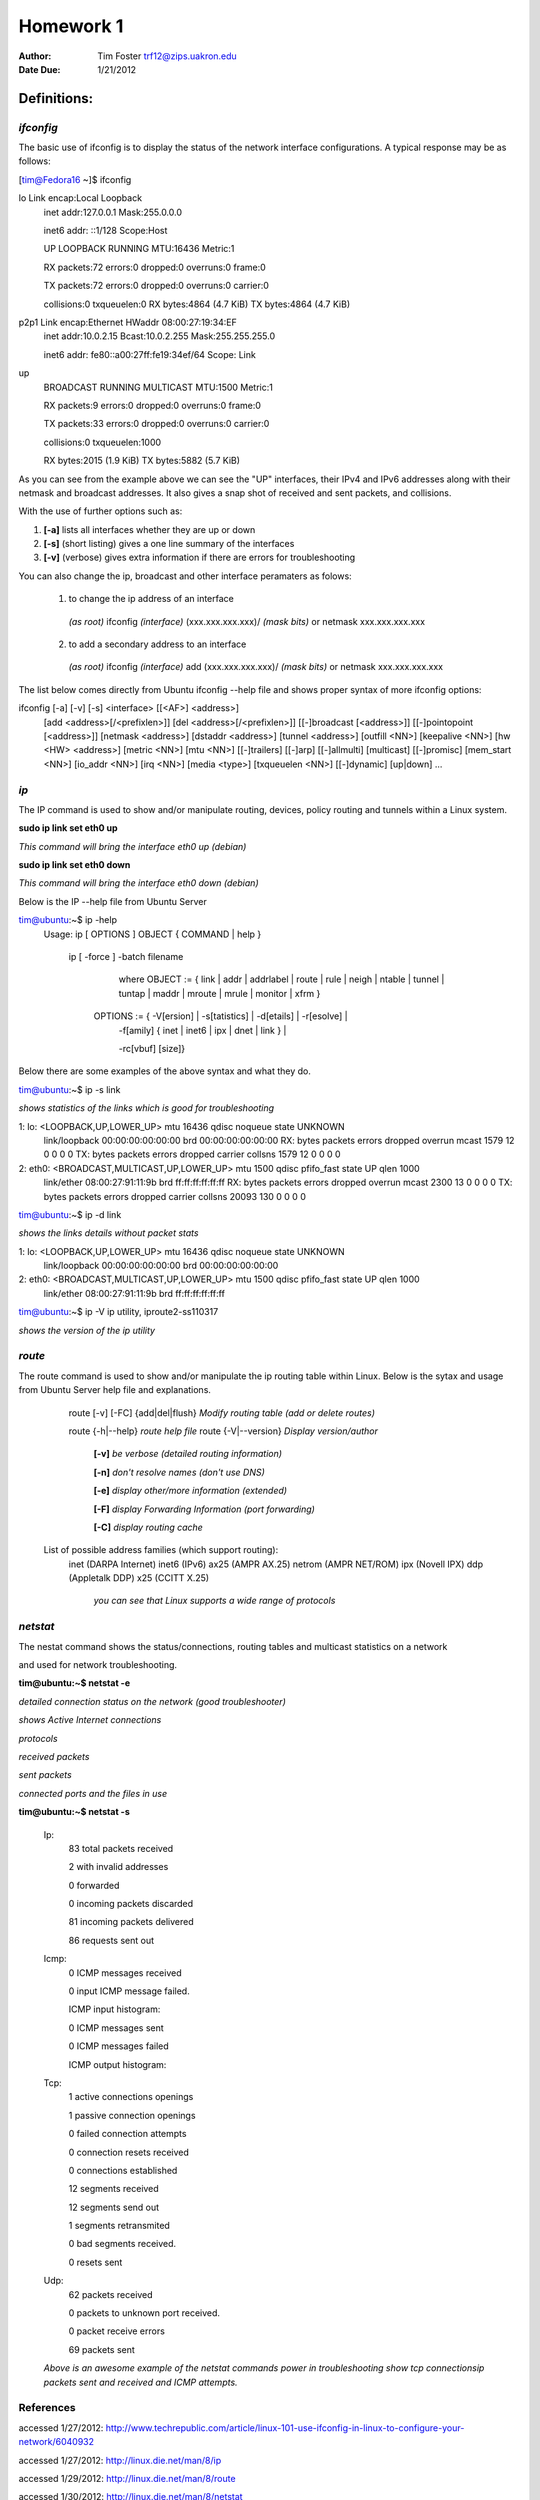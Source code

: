 
##############
**Homework 1**
##############


:Author: Tim Foster trf12@zips.uakron.edu
:Date Due: 1/21/2012


Definitions:
==============

++++++++++
*ifconfig*
++++++++++

The basic use of ifconfig is to display the status of the network interface configurations.  A typical response may be as follows:

[tim@Fedora16 ~]$ ifconfig

lo        Link encap:Local Loopback  
          inet addr:127.0.0.1 Mask:255.0.0.0
 
          inet6 addr: ::1/128 Scope:Host
 
          UP LOOPBACK RUNNING  MTU:16436  Metric:1
 
          RX packets:72 errors:0 dropped:0 overruns:0 frame:0
 
          TX packets:72 errors:0 dropped:0 overruns:0 carrier:0
  
          collisions:0 txqueuelen:0 
          RX bytes:4864 (4.7 KiB)  TX bytes:4864 (4.7 KiB)



p2p1      Link encap:Ethernet HWaddr 08:00:27:19:34:EF 
          inet addr:10.0.2.15 Bcast:10.0.2.255  Mask:255.255.255.0
                   
          inet6 addr: fe80::a00:27ff:fe19:34ef/64 Scope: Link
up 
          BROADCAST RUNNING MULTICAST MTU:1500  Metric:1
                     
          RX packets:9 errors:0 dropped:0 overruns:0 frame:0
          
          TX packets:33 errors:0 dropped:0 overruns:0 carrier:0
          
          collisions:0 txqueuelen:1000 
          
          RX bytes:2015 (1.9 KiB)  TX bytes:5882 (5.7 KiB)



As you can see from the example above we can see the "UP" interfaces, their IPv4 and IPv6 addresses along with their netmask and broadcast addresses. It also gives a snap shot of received and sent packets, and collisions.


With the use of further options such as:

1. **[-a]**  lists all interfaces whether they are up or down

2. **[-s]**  (short listing) gives a one line summary of the interfaces

3. **[-v]**  (verbose) gives extra information if there are errors for troubleshooting


You can also change the ip, broadcast and other interface peramaters as folows:


	1. to change the ip address of an interface

	  *(as root)*  ifconfig *(interface)* (xxx.xxx.xxx.xxx)/ *(mask bits)* or netmask xxx.xxx.xxx.xxx




	2. to add a secondary address to an interface

	  *(as root)*   ifconfig *(interface)* add (xxx.xxx.xxx.xxx)/ *(mask bits)* or netmask xxx.xxx.xxx.xxx





The list below comes directly from Ubuntu ifconfig --help file and shows proper syntax of more ifconfig options:

ifconfig [-a] [-v] [-s] <interface> [[<AF>] <address>]
  	 [add <address>[/<prefixlen>]]
  	 [del <address>[/<prefixlen>]]
  	 [[-]broadcast [<address>]]  [[-]pointopoint [<address>]]
  	 [netmask <address>]  [dstaddr <address>]  [tunnel <address>]
  	 [outfill <NN>] [keepalive <NN>]
  	 [hw <HW> <address>]  [metric <NN>]  [mtu <NN>]
  	 [[-]trailers]  [[-]arp]  [[-]allmulti]
 	 [multicast]  [[-]promisc]
  	 [mem_start <NN>]  [io_addr <NN>]  [irq <NN>]  [media <type>]
  	 [txqueuelen <NN>]
  	 [[-]dynamic]
 	 [up|down] ...

++++
*ip*
++++

The IP command is used to show and/or manipulate routing, devices, policy routing and tunnels within a Linux system.  

**sudo ip link set eth0 up**      

*This command will bring the interface eth0 up (debian)*


**sudo ip link set eth0 down**    

*This command will bring the interface eth0 down (debian)*

Below is the IP --help file from Ubuntu Server

tim@ubuntu:~$ ip -help
  Usage: ip [ OPTIONS ] OBJECT { COMMAND | help }

       ip [ -force ] -batch filename
                   where  OBJECT := { link | addr | addrlabel | route | rule | neigh | ntable |
                   tunnel | tuntap | maddr | mroute | mrule | monitor | xfrm }
                   
 
         OPTIONS := { -V[ersion] | -s[tatistics] | -d[etails] | -r[esolve] |
                    -f[amily] { inet | inet6 | ipx | dnet | link } | 



                    -rc[vbuf] [size]}

Below there are some examples of the above syntax and what they do.

tim@ubuntu:~$ ip -s link  

*shows statistics of the links which is good for troubleshooting*


1: lo: <LOOPBACK,UP,LOWER_UP> mtu 16436 qdisc noqueue state UNKNOWN 
    link/loopback 00:00:00:00:00:00 brd 00:00:00:00:00:00
    RX: bytes  packets  errors  dropped overrun mcast   
    1579       12       0       0       0       0      
    TX: bytes  packets  errors  dropped carrier collsns 
    1579       12       0       0       0       0      
2: eth0: <BROADCAST,MULTICAST,UP,LOWER_UP> mtu 1500 qdisc pfifo_fast state UP qlen 1000
    link/ether 08:00:27:91:11:9b brd ff:ff:ff:ff:ff:ff
    RX: bytes  packets  errors  dropped overrun mcast   
    2300       13       0       0       0       0      
    TX: bytes  packets  errors  dropped carrier collsns 
    20093      130      0       0       0       0      




tim@ubuntu:~$ ip -d link  

*shows the links details without packet stats*


1: lo: <LOOPBACK,UP,LOWER_UP> mtu 16436 qdisc noqueue state UNKNOWN 
    link/loopback 00:00:00:00:00:00 brd 00:00:00:00:00:00
2: eth0: <BROADCAST,MULTICAST,UP,LOWER_UP> mtu 1500 qdisc pfifo_fast state UP qlen 1000
    link/ether 08:00:27:91:11:9b brd ff:ff:ff:ff:ff:ff

tim@ubuntu:~$ ip -V
ip utility, iproute2-ss110317

*shows the version of the ip utility*

+++++++
*route*
+++++++

The route command is used to show and/or manipulate the ip routing table within Linux.
Below is the sytax and usage from Ubuntu Server help file and explanations.


       route [-v] [-FC] {add|del|flush}      *Modify routing table (add or delete routes)*

       route {-h|--help}                     *route help file*
       route {-V|--version}                  *Display version/author*

        **[-v]**            *be verbose (detailed routing information)*

        **[-n]**            *don't resolve names (don't use DNS)*

        **[-e]**            *display other/more information (extended)*

        **[-F]**            *display Forwarding Information (port forwarding)*

        **[-C]**            *display routing cache*


  
      List of possible address families (which support routing):
         inet (DARPA Internet) inet6 (IPv6) ax25 (AMPR AX.25) 
         netrom (AMPR NET/ROM) ipx (Novell IPX) ddp (Appletalk DDP) 
         x25 (CCITT X.25)  

          *you can see that Linux supports a wide range of protocols*


+++++++++
*netstat*
+++++++++

The nestat command shows the status/connections, routing tables and multicast statistics on a network 

and used for network troubleshooting.

**tim@ubuntu:~$ netstat -e**



*detailed connection status on the network (good troubleshooter)*



*shows Active Internet connections*

*protocols*



*received packets*

*sent packets*



*connected ports and the files in use*



**tim@ubuntu:~$ netstat -s**


  Ip:
    83 total packets received

    2 with invalid addresses

    0 forwarded

    0 incoming packets discarded

    81 incoming packets delivered

    86 requests sent out

  Icmp:
    0 ICMP messages received

    0 input ICMP message failed.

    ICMP input histogram:

    0 ICMP messages sent

    0 ICMP messages failed

    ICMP output histogram:

  Tcp:
    1 active connections openings

    1 passive connection openings

    0 failed connection attempts

    0 connection resets received

    0 connections established

    12 segments received

    12 segments send out

    1 segments retransmited

    0 bad segments received.

    0 resets sent

  Udp:
    62 packets received

    0 packets to unknown port received.

    0 packet receive errors

    69 packets sent

  *Above is an awesome example of the netstat commands power in troubleshooting show tcp* 
  *connectionsip packets sent and received and ICMP attempts.*



++++++++++
References
++++++++++

accessed 1/27/2012:  http://www.techrepublic.com/article/linux-101-use-ifconfig-in-linux-to-configure-your-network/6040932

accessed 1/27/2012:  http://linux.die.net/man/8/ip

accessed 1/29/2012:  http://linux.die.net/man/8/route

accessed 1/30/2012:  http://linux.die.net/man/8/netstat





 









